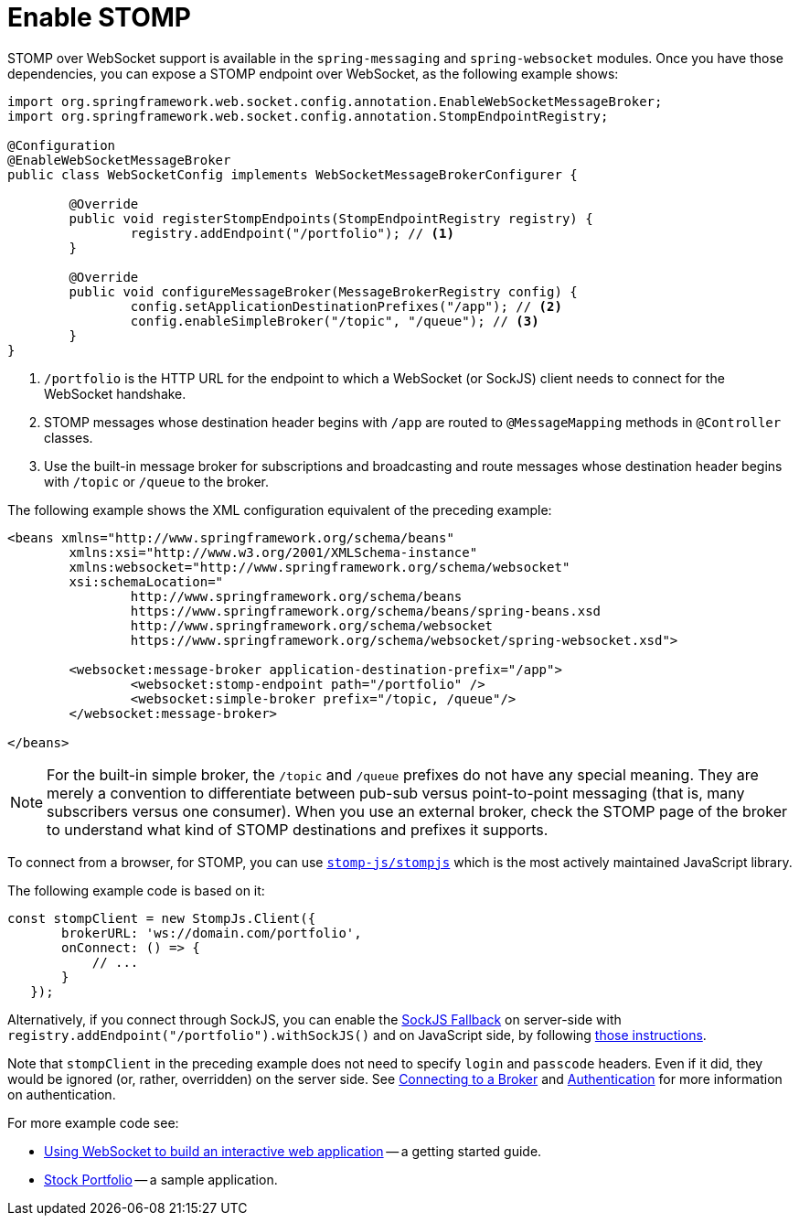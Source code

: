 [[websocket-stomp-enable]]
= Enable STOMP

STOMP over WebSocket support is available in the `spring-messaging` and
`spring-websocket` modules. Once you have those dependencies, you can expose a STOMP
endpoint over WebSocket, as the following example shows:

[source,java,indent=0,subs="verbatim,quotes"]
----
	import org.springframework.web.socket.config.annotation.EnableWebSocketMessageBroker;
	import org.springframework.web.socket.config.annotation.StompEndpointRegistry;

	@Configuration
	@EnableWebSocketMessageBroker
	public class WebSocketConfig implements WebSocketMessageBrokerConfigurer {

		@Override
		public void registerStompEndpoints(StompEndpointRegistry registry) {
			registry.addEndpoint("/portfolio"); // <1>
		}

		@Override
		public void configureMessageBroker(MessageBrokerRegistry config) {
			config.setApplicationDestinationPrefixes("/app"); // <2>
			config.enableSimpleBroker("/topic", "/queue"); // <3>
		}
	}
----

<1> `/portfolio` is the HTTP URL for the endpoint to which a WebSocket (or SockJS)
client needs to connect for the WebSocket handshake.
<2> STOMP messages whose destination header begins with `/app` are routed to
`@MessageMapping` methods in `@Controller` classes.
<3> Use the built-in message broker for subscriptions and broadcasting and
route messages whose destination header begins with `/topic` or `/queue` to the broker.


The following example shows the XML configuration equivalent of the preceding example:

[source,xml,indent=0,subs="verbatim,quotes,attributes"]
----
	<beans xmlns="http://www.springframework.org/schema/beans"
		xmlns:xsi="http://www.w3.org/2001/XMLSchema-instance"
		xmlns:websocket="http://www.springframework.org/schema/websocket"
		xsi:schemaLocation="
			http://www.springframework.org/schema/beans
			https://www.springframework.org/schema/beans/spring-beans.xsd
			http://www.springframework.org/schema/websocket
			https://www.springframework.org/schema/websocket/spring-websocket.xsd">

		<websocket:message-broker application-destination-prefix="/app">
			<websocket:stomp-endpoint path="/portfolio" />
			<websocket:simple-broker prefix="/topic, /queue"/>
		</websocket:message-broker>

	</beans>
----

NOTE: For the built-in simple broker, the `/topic` and `/queue` prefixes do not have any special
meaning. They are merely a convention to differentiate between pub-sub versus point-to-point
messaging (that is, many subscribers versus one consumer). When you use an external broker,
check the STOMP page of the broker to understand what kind of STOMP destinations and
prefixes it supports.

To connect from a browser, for STOMP, you can use
https://github.com/stomp-js/stompjs[`stomp-js/stompjs`] which is the most
actively maintained JavaScript library.

The following example code is based on it:

[source,javascript,indent=0,subs="verbatim,quotes"]
----
	const stompClient = new StompJs.Client({
        brokerURL: 'ws://domain.com/portfolio',
        onConnect: () => {
            // ...
        }
    });
----

Alternatively, if you connect through SockJS, you can enable the
xref:web/websocket/fallback.adoc[SockJS Fallback] on server-side with
`registry.addEndpoint("/portfolio").withSockJS()` and on JavaScript side,
by following
https://stomp-js.github.io/guide/stompjs/rx-stomp/using-stomp-with-sockjs.html[those instructions].

Note that `stompClient` in the preceding example does not need to specify `login`
and `passcode` headers. Even if it did, they would be ignored (or, rather,
overridden) on the server side. See xref:web/websocket/stomp/handle-broker-relay-configure.adoc[Connecting to a Broker]
and xref:web/websocket/stomp/authentication.adoc[Authentication] for more information on authentication.

For more example code see:

* https://spring.io/guides/gs/messaging-stomp-websocket/[Using WebSocket to build an
interactive web application] -- a getting started guide.
* https://github.com/rstoyanchev/spring-websocket-portfolio[Stock Portfolio] -- a sample
application.



